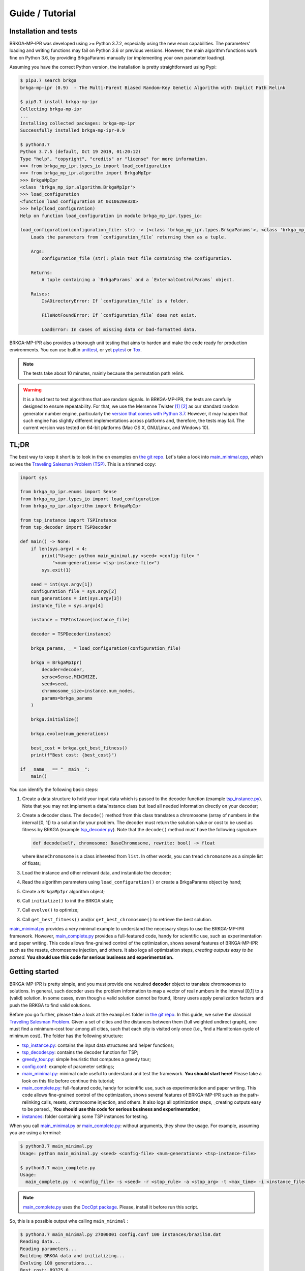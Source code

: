 .. index:: pair: page; Guide / Tutorial
.. _doxid-guide:

Guide / Tutorial
===============================================================================

.. _doxid-guide_1guide_installation:

Installation and tests
-------------------------------------------------------------------------------

BRKGA-MP-IPR was developed using >= Python 3.7.2, especially using the new
``enum`` capabilities. The parameters' loading and writing functions may fail
on Python 3.6 or previous versions. However, the main algorithm functions
work fine on Python 3.6, by providing BrkgaParams manually (or implementing
your own parameter loading).

Assuming you have the correct Python version, the installation is pretty
straightforward using Pypi:

.. code-block:: bash

    $ pip3.7 search brkga
    brkga-mp-ipr (0.9)  - The Multi-Parent Biased Random-Key Genetic Algorithm with Implict Path Relink

    $ pip3.7 install brkga-mp-ipr
    Collecting brkga-mp-ipr
    ...
    Installing collected packages: brkga-mp-ipr
    Successfully installed brkga-mp-ipr-0.9

    $ python3.7
    Python 3.7.5 (default, Oct 19 2019, 01:20:12)
    Type "help", "copyright", "credits" or "license" for more information.
    >>> from brkga_mp_ipr.types_io import load_configuration
    >>> from brkga_mp_ipr.algorithm import BrkgaMpIpr
    >>> BrkgaMpIpr
    <class 'brkga_mp_ipr.algorithm.BrkgaMpIpr'>
    >>> load_configuration
    <function load_configuration at 0x10620e320>
    >>> help(load_configuration)
    Help on function load_configuration in module brkga_mp_ipr.types_io:

    load_configuration(configuration_file: str) -> (<class 'brkga_mp_ipr.types.BrkgaParams'>, <class 'brkga_mp_ipr.types.ExternalControlParams'>)
        Loads the parameters from `configuration_file` returning them as a tuple.

        Args:
            configuration_file (str): plain text file containing the configuration.

        Returns:
            A tuple containing a `BrkgaParams` and a `ExternalControlParams` object.

        Raises:
            IsADirectoryError: If `configuration_file` is a folder.

            FileNotFoundError: If `configuration_file` does not exist.

            LoadError: In cases of missing data or bad-formatted data.

BRKGA-MP-IPR also provides a thorough unit testing that aims to harden and make
the code ready for production environments.
You can use builtin
`unittest <https://docs.python.org/3.7/library/unittest.html>`_,
or yet `pytest <https://www.pytest.org>`_
or `Tox <https://tox.readthedocs.io>`_.

.. note::
    The tests take about 10 minutes, mainly because the permutation path relink.

.. warning::
    It is a hard test to test algorithms that use random signals. In
    BRKGA-MP-IPR, the tests are carefully designed to ensure repeatability. For
    that, we use the Mersenne Twister
    `[1] <https://en.wikipedia.org/wiki/Mersenne_Twister>`_
    `[2] <http://dx.doi.org/10.1145/272991.272995>`_ as our standard random
    generator number engine, particularly the `version that comes with
    Python 3.7 <https://docs.python.org/3.7/library/random.html>`_.
    However, it may happen that such engine has slightly different
    implementations across platforms and, therefore, the tests may fail. The
    current version was tested on 64-bit platforms (Mac OS X, GNU/Linux, and
    Windows 10).


.. _doxid-guide_1guide_tldr:

TL;DR
-------------------------------------------------------------------------------

The best way to keep it short is to look in the on examples on `the git repo.
<https://github.com/ceandrade/brkga_mp_ipr_python/tree/master/examples>`_
Let's take a look into
`main_minimal.cpp <https://github.com/ceandrade/brkga_mp_ipr_python/blob/master/examples/tsp/main_minimal.py>`_,
which solves the
`Traveling Salesman Problem (TSP) <https://en.wikipedia.org/wiki/Travelling_salesman_problem>`_.
This is a trimmed copy:

.. code-block:: python

    import sys

    from brkga_mp_ipr.enums import Sense
    from brkga_mp_ipr.types_io import load_configuration
    from brkga_mp_ipr.algorithm import BrkgaMpIpr

    from tsp_instance import TSPInstance
    from tsp_decoder import TSPDecoder

    def main() -> None:
        if len(sys.argv) < 4:
            print("Usage: python main_minimal.py <seed> <config-file> "
                "<num-generations> <tsp-instance-file>")
            sys.exit(1)

        seed = int(sys.argv[1])
        configuration_file = sys.argv[2]
        num_generations = int(sys.argv[3])
        instance_file = sys.argv[4]

        instance = TSPInstance(instance_file)

        decoder = TSPDecoder(instance)

        brkga_params, _ = load_configuration(configuration_file)

        brkga = BrkgaMpIpr(
            decoder=decoder,
            sense=Sense.MINIMIZE,
            seed=seed,
            chromosome_size=instance.num_nodes,
            params=brkga_params
        )

        brkga.initialize()

        brkga.evolve(num_generations)

        best_cost = brkga.get_best_fitness()
        print(f"Best cost: {best_cost}")

    if __name__ == "__main__":
        main()

You can identify the following basic steps:

#. Create a data structure to hold your input data which is passed to the
   decoder function (example
   `tsp_instance.py <https://github.com/ceandrade/brkga_mp_ipr_python/blob/master/examples/tsp/tsp_instance.py>`_).
   Note that you may not implement a data/instance class but load all needed
   information directly on your decoder;

#. Create a decoder class. The ``decode()`` method from this class
   translates a chromosome (array of numbers in the interval [0, 1]) to a
   solution for your problem. The decoder must return the solution value or cost
   to be used as fitness by BRKGA (example
   `tsp_decoder.py <https://github.com/ceandrade/brkga_mp_ipr_python/blob/master/examples/tsp/tsp_decoder.py>`_).
   Note that the ``decode()`` method must have the following signature:

   .. code-block:: python

        def decode(self, chromosome: BaseChromosome, rewrite: bool) -> float

   where ``BaseChromosome`` is a class inhereted from ``list``. In other words,
   you can tread ``chromosome`` as a simple list of floats;

#. Load the instance and other relevant data, and instantiate the decoder;

#. Read the algorithm parameters using ``load_configuration()`` or create
   a BrkgaParams object by hand;

#. Create a ``BrkgaMpIpr`` algorithm object;

#. Call ``initialize()`` to init the BRKGA state;

#. Call ``evolve()`` to optimize;

#. Call ``get_best_fitness()`` and/or ``get_best_chromosome()`` to
   retrieve the best solution.

`main_minimal.py <https://github.com/ceandrade/brkga_mp_ipr_python/blob/master/examples/tsp/main_minimal.py>`_
provides a very minimal example to understand the necessary steps to use the
BRKGA-MP-IPR framework. However,
`main_complete.py <https://github.com/ceandrade/brkga_mp_ipr_python/blob/master/examples/tsp/main_complete.py>`_
provides a full-featured code, handy for scientific use, such as
experimentation and paper writing. This code allows fine-grained control of
the optimization, shows several features of BRKGA-MP-IPR such as the resets,
chromosome injection, and others. It also logs
all optimization steps, *creating outputs easy to be parsed.* **You should use
this code for serious business and experimentation.**


.. _doxid-guide_1guide_getting_started:

Getting started
-------------------------------------------------------------------------------

BRKGA-MP-IPR is pretty simple, and you must provide one required **decoder**
object to translate chromosomes to solutions.
In general, such decoder uses the problem information to map a vector of real
numbers in the interval [0,1] to a (valid) solution. In some cases, even
though a valid solution cannot be found, library users apply penalization
factors and push the BRKGA to find valid solutions.

Before you go further, please take a look at the ``examples`` folder in `the
git repo <https://github.com/ceandrade/brkga_mp_ipr_python>`_.
In this guide, we solve the classical `Traveling Salesman Problem
<https://en.wikipedia.org/wiki/Travelling_salesman_problem>`_. Given a set of
cities and the distances between them (full weighted undirect graph), one
must find a minimum-cost tour among all cities, such that each city is
visited only once (i.e., find a Hamiltonian cycle of minimum cost). The
folder has the following structure:

- `tsp_instance.py <https://github.com/ceandrade/brkga_mp_ipr_python/blob/master/examples/tsp/tsp_instance.py>`_:
  contains the input data structures and helper functions;

- `tsp_decoder.py <https://github.com/ceandrade/brkga_mp_ipr_python/blob/master/examples/tsp/tsp_decoder.py>`_:
  contains the decoder function for TSP;

- `greedy_tour.py <https://github.com/ceandrade/brkga_mp_ipr_python/blob/master/examples/tsp/greedy_tour.py>`_:
  simple heuristic that computes a greedy tour;

- `config.conf <https://github.com/ceandrade/brkga_mp_ipr_python/blob/master/examples/tsp/config.conf>`_:
  example of parameter settings;

- `main_minimal.py <https://github.com/ceandrade/brkga_mp_ipr_python/blob/master/examples/tsp/main_minimal.py>`_:
  minimal code useful to understand and test the framework.
  **You should start here!** Please take a look on this file before continue
  this tutorial;

- `main_complete.py <https://github.com/ceandrade/brkga_mp_ipr_python/blob/master/examples/tsp/main_complete.py>`_:
  full-featured code, handy for scientific use, such as
  experimentation and paper writing. This code allows fine-grained control of
  the optimization, shows several features of BRKGA-MP-IPR such as the
  path-relinking calls, resets, chromosome injection, and others. It also logs
  all optimization steps, _creating outputs easy to be parsed._
  **You should use this code for serious business and experimentation;**

- `instances <https://github.com/ceandrade/brkga_mp_ipr_python/tree/master/examples/tsp/instances>`_:
  folder containing some TSP instances for testing.

When you call
`main_minimal.py <https://github.com/ceandrade/brkga_mp_ipr_python/blob/master/examples/tsp/main_minimal.py>`_
or
`main_complete.py <https://github.com/ceandrade/brkga_mp_ipr_python/blob/master/examples/tsp/main_complete.py>`_:
without arguments, they show the usage. For example, assuming you are using
a terminal:

.. code-block:: bash

    $ python3.7 main_minimal.py
    Usage: python main_minimal.py <seed> <config-file> <num-generations> <tsp-instance-file>

    $ python3.7 main_complete.py
    Usage:
      main_complete.py -c <config_file> -s <seed> -r <stop_rule> -a <stop_arg> -t <max_time> -i <instance_file> [--no_evolution]

.. note::
    `main_complete.py <https://github.com/ceandrade/brkga_mp_ipr_python/blob/master/examples/tsp/main_complete.py>`_
    uses the `DocOpt package <https://github.com/docopt/docopt>`_.
    Please, install it before run this script.

So, this is a possible output whe calling ``main_minimal`` :

.. code-block:: bash

    $ python3.7 main_minimal.py 27000001 config.conf 100 instances/brazil58.dat
    Reading data...
    Reading parameters...
    Building BRKGA data and initializing...
    Evolving 100 generations...
    Best cost: 89375.0

For ``main_complete``, the output is more verbose, since we want to capture
as much information as possible to do some statistical analysis. The output
should be something close to this:

.. code-block:: bash

    $ python3.7 main_complete.py -c config.conf -s 2700001 -r Generations -a 100 -t 60 -i instances/brazil58.dat
    ------------------------------------------------------
    > Experiment started at 2019-11-21 18:37:03.023320
    > Instance: instances/brazil58.dat
    > Configuration: config.conf
    > Algorithm Parameters:
    >  -population_size 2000
    >  -elite_percentage 0.3
    >  -mutants_percentage 0.15
    >  -num_elite_parents 2
    >  -total_parents 3
    >  -bias_type LOGINVERSE
    >  -num_independent_populations 3
    >  -pr_number_pairs 0
    >  -pr_minimum_distance 0.15
    >  -pr_type PERMUTATION
    >  -pr_selection BESTSOLUTION
    >  -alpha_block_size 1.0
    >  -pr_percentage 1.0
    >  -exchange_interval 200
    >  -num_exchange_indivuduals 2
    >  -reset_interval 600
    > Seed: 2700001
    > Stop rule: GENERATIONS
    > Stop argument: 100
    > Maximum time (s): 60.0
    ------------------------------------------------------

    [2019-11-21 18:37:03.023403] Reading TSP data...
    Number of nodes: 58

    [2019-11-21 18:37:03.024271] Generating initial tour...
    Initial cost: 30774.0

    [2019-11-21 18:37:03.025056] Building BRKGA data...
    New population size: 580

    [2019-11-21 18:37:03.025311] Initializing BRKGA data...

    [2019-11-21 18:37:03.193528] Warming up...

    [2019-11-21 18:37:04.117741] Evolving...
    * Iteration | Cost | CurrentTime
    * 1 | 30774 | 0.40
    * 74 | 30759 | 30.15
    * 78 | 30721 | 31.77
    * 79 | 30371 | 32.18
    * 81 | 30350 | 32.99
    [2019-11-21 18:37:44.924912] End of optimization

    Total number of iterations: 100
    Last update iteration: 81
    Total optimization time: 40.81
    Last update time: 32.99
    Large number of iterations between improvements: 73

    % Best tour cost: 30350.00
    % Best tour: 41 0 29 12 39 24 8 31 19 52 49 3 17 43 23 57 4 26 42 11 56 22 53 54 1 40 34 9 51 50 46 48 2 47 28 35 16 25 18 5 27 32 13 36 33 45 55 44 14 20 38 10 15 21 7 37 30 6

    Instance,Seed,NumNodes,TotalIterations,TotalTime,LargeOffset,LastUpdateIteration,LastUpdateTime,Cost
    brazil58.dat,2700001,58,100,40.81,73,81,32.99,30350

I hope by now you got your system set up and running. Let's see the essential
details on how to use the BRKGA-MP-IPR.

.. _doxid-guide_1guide_decoder:

First things first: the decoder function
-------------------------------------------------------------------------------

The core of the BRKGA algorithm is the definition of a decoder
function/object. The decoder maps the chromosomes (vectors of real numbers in
the interval [0, 1]) to solutions of the problem. In some sense, a decoder is
similar to a `kernel function from Support Vector Machines
<https://en.wikipedia.org/wiki/Kernel_method>`_ : both functions are used to
project solutions/distances in different spaces.

Here, we have a small difference between the Python/C++ and the Julia
implementations. In the Julia version, you must define a data container
inherit from `AbstractInstance
<https://ceandrade.github.io/brkga_mp_ipr_julia/guide/index.html#First-things-first:-basic-data-structures-and-decoder-function-1>`_,
and a decoder function. The reason you must do that is because structs in
Julia have no methods (but constructors), and the decoder function must take
both chromosome and input data in the call. In Python/C++, we can encapsulate the
input data into the decoder object, resulting in a much more clear API.

The basic form of a decoder should be:

.. code-block:: python

    class Decoder():
        def __init__(self):
            pass

        def decode(self, chromosome: BaseChromosome, rewrite: bool) -> float:
            return 0.0

The decoder **must** contain a **decode()** method that receives a
``BaseChromosome`` reference and an ``boolean``, and returns a float point
number. But before going further, let's talk about the chromosome.


The chromosome or vector of doubles
^^^^^^^^^^^^^^^^^^^^^^^^^^^^^^^^^^^^^^^^^^^^^^^^^^^^^^^^^^^^^^^^^^^^^^^^^^^^^^^

Note that all long the BRKGA discussion, the chromosome is represented as a
vector of real numbers in the interval [0,1]. Indeed, we could use
straightforward ``list``. However, sometimes is interesting to
keep more information inside the chromosome for further analysis, such as,
other solution metrics that not the main fitness value. For example, in a
scheduling problem, we may choose to keep both makespan and total completion
time metrics. Therefore, we chose to make the chromosome a "generic" data
structure in our design.

File `types.py <https://github.com/ceandrade/brkga_mp_ipr_python/blob/master/brkga_mp_ipr/types.py>`_ shows the
basic represetation of a chromosome:

.. code-block:: python

    class BaseChromosome(list):
        pass


Therefore, the ``BaseChromosome`` is a simple list, and can be tread as so in
your decoder. If this enough for you, you go already and use such a
definition. However, instead to redefine in your own code, **we do recommend
to import and use the definition from** `types.py
<https://github.com/ceandrade/brkga_mp_ipr_python/blob/master/brkga_mp_ipr/types.py>`_
since it is the same definition the main BRKGA-MP-IPR algorithm uses.

However, if you need more information to be tracked during the optimization,
you can redefine the chromosome. First, your definition must complain with
the ``list`` interface. The easiest way to do that is to inherit
from the ``BaseChromosome``. For instance, assume we want to keep track of the
makespan and the total completion time for a scheduling problem. We can do
the following:

.. code-block:: python

    class SchedulingChromosome(BaseChromosome):
        def __init__(self, value):
            super().__init__(value)
            self.makespan = 0.0
            self.total_completion_time = 0.0

Note that when subclassing BaseChromosome, we must define the method
``__init__(self, value)`` and call the parent (``BaseChromosome``)
constructor. We need at least one argument to be passed to ``BaseChromosome``
constructor. Note that the new custom chromosome type must be pass to the
main algorithm constructor (``BrkgaMpIpr.__init__``). Internally,
``BrkgaMpIpr`` builds new chromosomes using
``CustomChromosomeType(<list>)``, where ``<list>`` is a list of floats in the
interval [0, 1].

Back to the decoder
^^^^^^^^^^^^^^^^^^^^^^^^^^^^^^^^^^^^^^^^^^^^^^^^^^^^^^^^^^^^^^^^^^^^^^^^^^^^^^^

Again, the decoder is the heart of a BRKGA. An easy way to keep the API clean
is to define a decoder that has a reference for the input data. This is a TSP
decoder defined on file `examples/tsp/tsp_decoder.py
<https://github.com/ceandrade/brkga_mp_ipr_python/blob/master/examples/tsp/tsp_decoder.py>`_:

.. code-block:: python

    class TSPDecoder():
        def __init__(self, instance: TSPInstance):
            self.instance = instance

        def decode(self, chromosome: BaseChromosome, rewrite: bool) -> float:
            permutation = sorted(
                (key, index) for index, key in enumerate(chromosome)
            )
            cost = self.instance.distance(permutation[0][1], permutation[-1][1])
            for i in range(len(permutation) - 1):
                cost += self.instance.distance(permutation[i][1],
                                               permutation[i + 1][1])
            return cost

Note that ``TSPDecoder`` get a reference to ``TSPInstance`` (from
`examples/tsp/tsp_instance.py
<https://github.com/ceandrade/brkga_mp_ipr_python/blob/master/examples/tsp/tsp_instance.py>`_),
that holds the input data. Therefore, ``TSPDecoder`` has direct access to the
data for optimization. This approach also benefits cache efficiency, mainly
when multiple threads are used for decoding, i.e., several threads can use
the same read-only data already in the cache, which speeds up the
optimization.

The decode method also has a ``rewrite`` argument that indicates if the decoder
should rewrite the chromosome, in case of local search / local improvements be
performed during the decoder process. This flag is critical if you intend to
use the Implicit Path Relink (not implemented in Python version yet).
Even though you do not rewrite the chromosome in your decoder, you must provide
such signature for API compatibility.

The decoder must return a ``float`` that is used as the **fitness** to rank
the chromosomes. In general, fitness is the cost/value of the solution, but you
may want to use it to penalize solutions that violate the problem constraints,
for example.

In our TSP example, we have a very simple decoder that generates a permutation
of nodes, and compute the cost of the cycle from that permutation
(note that we don't use the flag ``rewrite`` in that example).

With the instance data and the decoder ready, we can build the BRKGA data
structures and perform the optimization.


.. _doxid-guide_1guide_brkga_object:

Building BRKGA-MP-IPR algorithm object
-------------------------------------------------------------------------------

`BrkgaMpIpr` is the main object that
implements all BRKGA-MP-IPR algorithms such as evolution, path relink, and
other auxiliary procedures.

The first step is to call the algorithm constructor that has the following
signature:

.. code-block:: python

    def __init__(self, decoder: object, sense: Sense, seed: int,
                 chromosome_size: int, params: BrkgaParams,
                 evolutionary_mechanism_on: bool = True,
                 chrmosome_type: type = BaseChromosome)


The first argument is the decoder object that must implement the ``decode()``
method as discussed before. You also must indicate whether you are minimizing
or maximizing through parameter ``BRKGA::Sense``.

A good seed also must be provided for the (pseudo) random number generator
(according to `this paper <http://doi.acm.org/10.1145/1276927.1276928>`_).
BrkgaMpIpr uses the Mersenne Twister engine
`[1] <http://dx.doi.org/10.1145/272991.272995>`_
`[2] <https://en.wikipedia.org/wiki/Mersenne_Twister>`_
from the standard Python library
`[3] <https://docs.python.org/3.7/library/random.html>`_

The ``chromosome_size`` also must be given. It indicates the length of each
chromosome in the population. In general, this size depends on the instance
and how the decoder works. The constructor also takes a ``BrkgaParams``
object that holds several parameters. We will take about that later.

Another common argument is ``evolutionary_mechanism_on`` which is enabled by
default. When disabled, no evolution is performed. The algorithm only decodes
the chromosomes and ranks them. On each generation, all population is replaced
excluding the best chromosome. This flag helps on implementations of simple
multi-start algorithms.

Finally, when using custom chromosomes, the user must provide the its
class/type. As explained before, internally, ``BrkgaMpIpr`` builds new
chromosomes using ``CustomChromosomeType(<list>)``, where ``<list>`` is a
list of floats in the interval [0, 1].

All BRKGA and Path Relink hyper-parameters are stored in a ``BrkgaParams``
object. Such objects can be read and write from plain text files or can be
created by hand by the user. There is also a companion
``ExternalControlParams`` object that stores extra control parameters that
can be used outside the ``BrkgaMpIpr`` to control several aspects of the
optimization. For instance, interval to apply path relink, reset the
population, perform population migration, among others. This is how a
configuration file looks like (see `config.conf
<https://github.com/ceandrade/brkga_mp_ipr_python/blob/master/examples/tsp/config.conf>`_
for a commented version):

.. code-block::

    population_size 2000
    elite_percentage 0.30
    mutants_percentage 0.15
    num_elite_parents 2
    total_parents 3
    bias_type LOGINVERSE
    num_independent_populations 3
    pr_number_pairs 0
    pr_minimum_distance 0.15
    pr_type PERMUTATION
    pr_selection BESTSOLUTION
    alpha_block_size 1.0
    pr_percentage 1.0
    exchange_interval 200
    num_exchange_indivuduals 2
    reset_interval 600

To read this file, you can use the function ``load_configuration()``, which
returns a tuple ``(BrkgaParams, ExternalControlParams)``. When reading such
file, the function ignores all blank lines, and lines starting with ``#``. As
commented before, ``BrkgaParams`` contains all hyper-parameters regarding
BRKGA and IPR methods and ``ExternalControlParams`` contains extra control
parameters, and although their presence is required on the config file, they
are not mandatory to the BRKGA-MP-IPR itself.

Let's take a look in the example from `main_minimal.py <https://github.com/ceandrade/brkga_mp_ipr_python/blob/master/examples/tsp/main_minimal.py>`_:

.. code-block:: python

    seed = int(sys.argv[1])
    configuration_file = sys.argv[2]
    num_generations = int(sys.argv[3])
    instance_file = sys.argv[4]

    instance = TSPInstance(instance_file)

    brkga_params, _ = load_configuration(configuration_file)

    decoder = TSPDecoder(instance)

    brkga = BrkgaMpIpr(
        decoder=decoder,
        sense=Sense.MINIMIZE,
        seed=seed,
        chromosome_size=instance.num_nodes,
        params=brkga_params
    )

This code gets some arguments from the command line and loads a TSP instance.
After that, it reads the BRKGA parameters from the configuration file. Since in
this example, we only care about the BRKGA parameters, we ignore the control
parameters. We then build the decoder object, and the BRKGA
algorithm. Since we are looking for cycles of minimum cost, we ask for the
algorithm ``MINIMIZE``. The starting seed is also given. Since ``TSPDecode``
considers each chromosome key as a node/city, the length of the chromosome must
be the number of nodes, i.e., ``instance.num_nodes``. Finally, we also pass the
BRKGA parameters.

Now, we have a ``BrkgaMpIpr`` which will be used to call all other functions
during the optimization. Note that we can build several ``BrkgaMpIpr``
objects using different parameters, decoders, or instance data. These
structures can be evolved in parallel and mixed-and-matched at your will.
Each one holds a self-contained BRKGA state including populations, fitness
information, and a state of the random number generator.


.. _doxid-guide_1guide_algo_init:

Initialization and Warm-start solutions
-------------------------------------------------------------------------------

Before starting the optimization, we need to initialize the ``BrkgaMpIpr``
algorithm state using ``BrkgaMpIpr.initialize()`` method. This procedure
initializes the populations and others data structures of the BRKGA. If an
initial population (warm start) is supplied, the initialization method
completes the remaining individuals, if they do not exist. This method also
performs the initial decoding of the chromosomes. Therefore, depending on the
decoder implementation, this can take a while, and you may want to time such
procedure. Assuming that ``brkga`` is our ``BrkgaMpIpr`` object, the syntax
is pretty straightforward:

.. code-block:: python

    brkga.initialize()

.. warning::
  ``initialize()`` must be called before any optimization methods.

Warm-start solutions
^^^^^^^^^^^^^^^^^^^^^^^^^^^^^^^^^^^^^^^^^^^^^^^^^^^^^^^^^^^^^^^^^^^^^^^^^^^^^^^

One good strategy is to bootstrap the main optimization algorithm with good
solutions from fast heuristics
[`1 <http://dx.doi.org/10.1002/net.21685>`_,
`2 <http://dx.doi.org/10.1016/j.ejor.2017.10.045>`_,
`3 <http://dx.doi.org/10.1016/j.ejor.2017.10.045>`_]
or even from relaxations of integer linear programming models
`[4] <http://dx.doi.org/10.1162/EVCO_a_00138>`_.

To do it, you must set these initial solutions before call ``initialize()``.
Since BrkgaMpIpr does not know the problem structure, you must *encode* the
warm-start solution as chromosomes (vectors in the interval [0, 1]). In other
words, you must do the inverse process that your decoder does. For instance,
this is a piece of code from `main_complete.py
<https://github.com/ceandrade/brkga_mp_ipr_python/blob/master/examples/tsp/main_complete.py>`_
showing this process:

.. code-block:: python

    initial_cost, initial_tour = greedy_tour(instance)
    ...

    random.seed(seed)
    keys = sorted([random.random() for _ in range(instance.num_nodes)])

    initial_chromosome = [0] * instance.num_nodes
    for i in range(instance.num_nodes):
        initial_chromosome[initial_tour[i]] = keys[i]

    brkga.set_initial_population([initial_chromosome])

Here, we create one incumbent solution using the greedy heuristic
``greedy_tour()`` `found here
<https://github.com/ceandrade/brkga_mp_ipr_python/blob/master/examples/tsp/greedy_tour.py>`_.
It gives us the ``initial_cost`` of the tour represented by the sequence of
nodes ``initial_tour``. In the next lines, we encode ``initial_tour``. First,
we create a vector of sorted random ``keys`` using a local random number
generator. For that, we create the vector ``keys``, and fill up ``keys`` with
random numbers in the interval [0,1]. Once we have the keys, we sort them as
``TSPDecoder.decode()`` does. We then create the ``initial_chromosome``, and
fill it up with ``keys`` according to the nodes' order in ``initial_tour``.
Finally, we call `` BrkgaMpIpr.set_initial_population()`` to assign the
incumbent to the initial population. Note that we enclose the initial
solution inside a vector of chromosomes, since ``set_initial_population()``
may take more than one starting solution. See its signature:

.. code-block:: python

    def set_initial_population(self, chromosomes: List[BaseChromosome]) -> None

Indeed, you can have as much warm-start solutions as you like, limited to the
size of the population. Just remember:

.. warning::
  ``set_initial_population()`` must be called **BEFORE** ``initialize()``.


.. _doxid-guide_1guide_opt:

Optimization time: evolving the population
-------------------------------------------------------------------------------

Once all data is set up, it is time to evolve the population and perform other
operations like path-relinking, shaking, migration, and others. The call is
pretty simple:

.. code-block:: python

    brkga.evolve(num_generations);

``BrkgaMpIpr.evolve()``
evolves all populations for ``num_generations``. If ``num_genertions`` is
omitted, ``evolve()`` evolves only one generation.

For example, in `main_minimal.py
<https://github.com/ceandrade/brkga_mp_ipr_python/blob/master/examples/tsp/main_mininal.py>`_,
we just evolve the population for a given number of generations directly and
then extract the best solution cost.

.. code-block:: python

    brkga.evolve(num_generations);
    best_cost = brkga.get_best_fitness()

On `main_complete.py
<https://github.com/ceandrade/brkga_mp_ipr_python/blob/master/examples/tsp/main_complete.py>`_
we have fine-grained control on the optimization. There, we have a main loop
that evolves the population one generation at a time and performs several
operations as to hold the best solution, to check whether it is time for path
relink, population reset, among others. The advantage of that code is that we
can track all optimization details, and I do recommend similar style for
experimentation.

.. _doxid-guide_1guide_access_solutions:

Accessing solutions/chromosomes
-------------------------------------------------------------------------------

``BrkgaMpIpr`` offers several mechanisms to access a variaty of data during
the optimization. Most common, we want to access the best chromosome after some
iterations. You can use the companion functions:

.. code-block:: python

    def get_best_fitness(self) -> float

    def get_best_chromosome(self) -> BaseChromosome

``get_best_fitness()``
returns the value/fitness of the best chromosome across all populations.

``get_best_chromosome()`` returns a *deep copy* of the best chromosome across
all populations. You may want to extract an actual solution from such
chromosome, i.e., to apply a decoding function that returns the actual
solution instead only its value.

You may also want to get a reference of specific chromosome for a given
population using ``BrkgaMpIpr.get_chromosome()``.

.. code-block:: python

    def get_chromosome(self, population_index: int, position: int) -> BaseChromosome

For example, you can get the 3rd best chromosome from the 2nd population using

.. code-block:: python

    third_best = brkga.get_chromosome(1, 2)

.. note::
  Just remember that Python is zero-indexed. So, the first population index is 0
  (zero), the second population index is 1 (one), and so forth. The same happens
  for the chromosomes.

Now, suppose you get such chromosome or chromosomes and apply a quick local
search procedure on them. It may be useful to reinsert such new solutions in
the BRKGA population for the next
evolutionary cycles. You can do that using
``BrkgaMpIpr.inject_chromosome()``:

.. code-block:: python

    def inject_chromosome(self, chromosome: BaseChromosome,
                          population_index: int, position: int,
                          fitness: float = math.inf) -> None

Note that the chromosome is put in a specific position of a given population.
If you do not provide the fitness, ``inject_chromosome()`` will decode the
injected chromosome. For example, assuming the ``brkga`` is your
BRKGA-MP-IPR object and ``brkga_params`` is your ``BrkgaParams`` object, the
following code injects the random chromosome ``keys`` into the population #1 in
the last position (``population_size``), i.e., it will replace the worst
solution by a random one:

.. code-block:: python

    random.seed(seed)
    keys = sorted([random.random() for _ in range(instance.num_nodes)])
    brkga.inject_chromosome(keys, 0, brkga_params.population_size)


.. _doxid-guide_1guide_ipr:

Implicit Path Relink
-------------------------------------------------------------------------------

.. note::
    The Implicit Path Relink is not implemented in the Python version yet.


.. _doxid-guide_1guide_shaking_reset:

Shaking and Resetting
-------------------------------------------------------------------------------

Sometimes, BRKGA gets stuck, converging to local maxima/minima, for several
iterations. When such a situation happens, it is a good idea to perturb the
population, or even restart from a new one completely new. BrkgaMpIpr offers
``shake()`` method, an improved variation of the original version
proposed in [this paper](http://dx.doi.org/10.1016/j.eswa.2019.03.007).

.. note::
    Shaking is not implemented in the Python version yet.

Sometimes, even shaking the populations does not help to escape from local
maxima/minima. So, we need a drastic measure, restarting from scratch the role
population. This can be easily accomplished with
``BrkgaMpIpr.reset()``:

.. code-block:: python

    brkga.reset()

.. note::
  When using ``reset()``, all warm-start solutions provided by
  ``set_initial_population()`` are discarded. You may use
  ``inject_chromosome()`` to insert those solutions again.

.. _doxid-guide_1guide_migration:

Multi-population and migration
-------------------------------------------------------------------------------

Multi-population or *island model* was introduced in genetic algorithms in
`this paper
<http://citeseerx.ist.psu.edu/viewdoc/summary?doi=10.1.1.36.7225>`_. The idea
is to evolve parallel and independent populations and, once a while, exchange
individuals among these populations. In several scenarios, this approach is
very beneficial for optimization.

BRKGA-MP-IPR is implemented using such island idea from the core. If you read
the guide until here, you may notice that several methods take into account
multiple populations. To use multiple populations, you must set
``BrkgaParams.num_independent_populations`` with 2 ou more populations, and
build the BRKGA algorithm from such parameters.

.. note:
    The immigration process is not implemented in the Python version at this
    time.

.. _doxid-guide_1guide_standard_brkga:

Simulating the standard BRKGA
-------------------------------------------------------------------------------

Sometimes, it is a good idea to test how the standard BRKGA algorithm performs
for a problem. You can use BrkgaMpIpr framework to quickly implement and test
a standard BRKGA.

First, you must guarantee that, during the crossover, the algorithm chooses
only one elite individual and only one non-elite individual. This is easily
accomplished setting ``num_elite_parents = 1`` and ``total_parents = 2``. Then,
you must set up a bias function that ranks the elite and no-elite individual
according to the original BRKGA bias parameter :math:`\rho` (rho).

You can use ``BrkgaMpIpr.set_bias_custom_function()``
for that task. The given function receives the index of the chromosome and
returns a ranking for it. Such ranking is used in the roulette method to choose
the individual from which each allele comes to build the new chromosome. Since
we have one two individuals for crossover in the standard BRKGA, the bias
function must return the probability to one or other individual. In the
following code, we do that with a simple ``if...else`` lambda function.

.. code-block:: python

    # Create brkga_params by hand or reading from a file,
    # then set the following by hand.
    brkga_params.num_elite_parents = 1
    brkga_params.total_parents = 2

    rho = 0.75;
    brkga.set_bias_custom_function(lambda x: rho if x == 1 else 1.0 - rho)
    brkga.initialize()

Here, we first set the ``num_elite_parents = 1`` and ``total_parents = 2`` as
explained before. Following, we set a variable ``rho = 0.75``. This is the
:math:`\rho` from standard BRKGA, and you may set it as you wish. Then, we set
the bias function as a very simple lambda function:

.. code-block:: python

    lambda x: rho if x == 1 else 1.0 - rho

So, if the index of the chromosome is 1 (elite individual), it gets a 0.75
rank/probability. If the index is 2 (non-elite individual), the chromosome gets
0.25 rank/probability.

.. note::
  All these operations must be done before calling ``initialize()``.

.. warning::
    Note that we consider the index 1 as the elite individual instead index
    0, and index 2 to the non-elite individual opposed to index 1. The reason
    for this is that, internally, BRKGA always pass ``r > 0`` to the bias
    function to avoid division-by-zero exceptions.


.. _doxid-guide_1guide_parameters:

Reading and writing parameters
-------------------------------------------------------------------------------

Although we can build the BRKGA algorithm data by set up a ``BrkgaParams``
object manually, the easiest way to do so is to read such parameters from a
configuration file. For this, we can use ``read_configuration()`` that reads
a simple plain text file and returns a tuple of ``BrkgaParams`` and
``ExternalControlParams`` objects. For instance,

.. code-block:: python

    brkga_params, control_params = read_configuration ("tuned_conf.txt")

The configuration file must be plain text such that contains pairs of
parameter name and value. This file must list all fields from ``BrkgaParams``
``ExternalControlParams``, even though you do not use each one at this
moment. In `examples folder
<https://github.com/ceandrade/brkga_mp_ipr_python/tree/master/examples/tsp>`_,
we have `config.conf
<https://github.com/ceandrade/brkga_mp_ipr_python/blob/master/examples/tsp/config.conf>`_
that looks like this:

.. code-block:: python

    population_size 2000
    elite_percentage 0.30
    mutants_percentage 0.15
    num_elite_parents 2
    total_parents 3
    bias_type LOGINVERSE
    num_independent_populations 3
    pr_number_pairs 0
    pr_minimum_distance 0.15
    pr_type PERMUTATION
    pr_selection BESTSOLUTION
    alpha_block_size 1.0
    pr_percentage 1.0
    exchange_interval 200
    num_exchange_indivuduals 2
    reset_interval 600

It does not matter whether we use lower or upper cases. Blank lines and lines
starting with ``#`` are ignored. The order of the parameters should not matter
either. And, finally, this file should be readble for both C++, Julia,
and Python framework versions.

In some cases, you define some of the parameters at the running time, and you
may want to save them for debug or posterior use. To do so, you can use
``write_configuration()``call upon a ``BrkgaParams`` and
``ExternalControlParams`` objects.

.. code-block:: python

    write_configuration("test.conf", brkga_params, control_params)
    # or
    write_configuration("test.conf", brkga_params, ExternalControlParams())

In the last line, default values are used for ``ExternalControlParams``.

.. note::
  ``write_configuration()`` rewrites the given file. So, watch out to not lose
  previous configurations.


.. _doxid-guide_1guide_tips:

(Probable Valuable) Tips
-------------------------------------------------------------------------------

Algorithm warmup
^^^^^^^^^^^^^^^^^^^^^^^^^^^^^^^^^^^^^^^^^^^^^^^^^^^^^^^^^^^^^^^^^^^^^^^^^^^^^^^

While in Julia framework version is primordial to do a dry-run to precompile
all functions, in C++ and Python this warmup is not necessary. However,
Python compiles all scripts not previously compiled, and this can take some
time. Therefore, it is a good idea to warm up your code. Another advantage is
the memory location effects of our data (principle of locality), that can be
brought closer to the processor (L2/L3 caches) during the running.
Obliviously, this depends on how you implement and use your data structures.

In `main_complete.py <https://github.com/ceandrade/brkga_mp_ipr_python/blob/master/examples/tsp/main_complete.py>`_,
we have the following piece of code to warmup mainly the decoder and other
functions. Note that we just deep-copy ``brkga``, and then, we may lose
the principle of locality.

.. code-block:: python

    bogus_alg = deepcopy(brkga)
    bogus_alg.evolve(2)
    # TODO (ceandrade): warm up path relink functions.
    # bogus_alg.path_relink(brkga_params.pr_type, brkga_params.pr_selection,
    #              (x, y) -> 1.0, (x, y) -> true, 0, 0.5, 1, 10.0, 1.0)
    bogus_alg.get_best_fitness()
    bogus_alg.get_best_chromosome()
    bogus_alg = None

Complex decoders and timing
^^^^^^^^^^^^^^^^^^^^^^^^^^^^^^^^^^^^^^^^^^^^^^^^^^^^^^^^^^^^^^^^^^^^^^^^^^^^^^^

Some problems require complex decoders while for others, the decoder contains
local search procedures, that can be time-consuming. In general, the decoding
is the most time-expensive component of a BRKGA algorithm, and it may skew some
stopping criteria based on running time. Therefore, if your decoder is
time-consuming, it is a good idea to implement a timer or chronometer kind of
thing inside the decoder.

Testing for stopping time uses several CPU cycles, and you need to be careful
when/where to test it, otherwise, you spend all the optimization time doing
system calls to the clock.

IMHO, the most effective way to do it is to test time at the very end of the
decoding. If the current time is larger than the maximum time allowed, simple
return ``Inf`` or ``-Inf`` according to your optimization direction. In this
way, we make the solution **invalid** since it violates the maximum time
allowed. The BRKGA framework takes care of the rest.

Multi-threading
^^^^^^^^^^^^^^^^^^^^^^^^^^^^^^^^^^^^^^^^^^^^^^^^^^^^^^^^^^^^^^^^^^^^^^^^^^^^^^^

BRKGA multi-threading decoding is not implemented in Python at this time.
